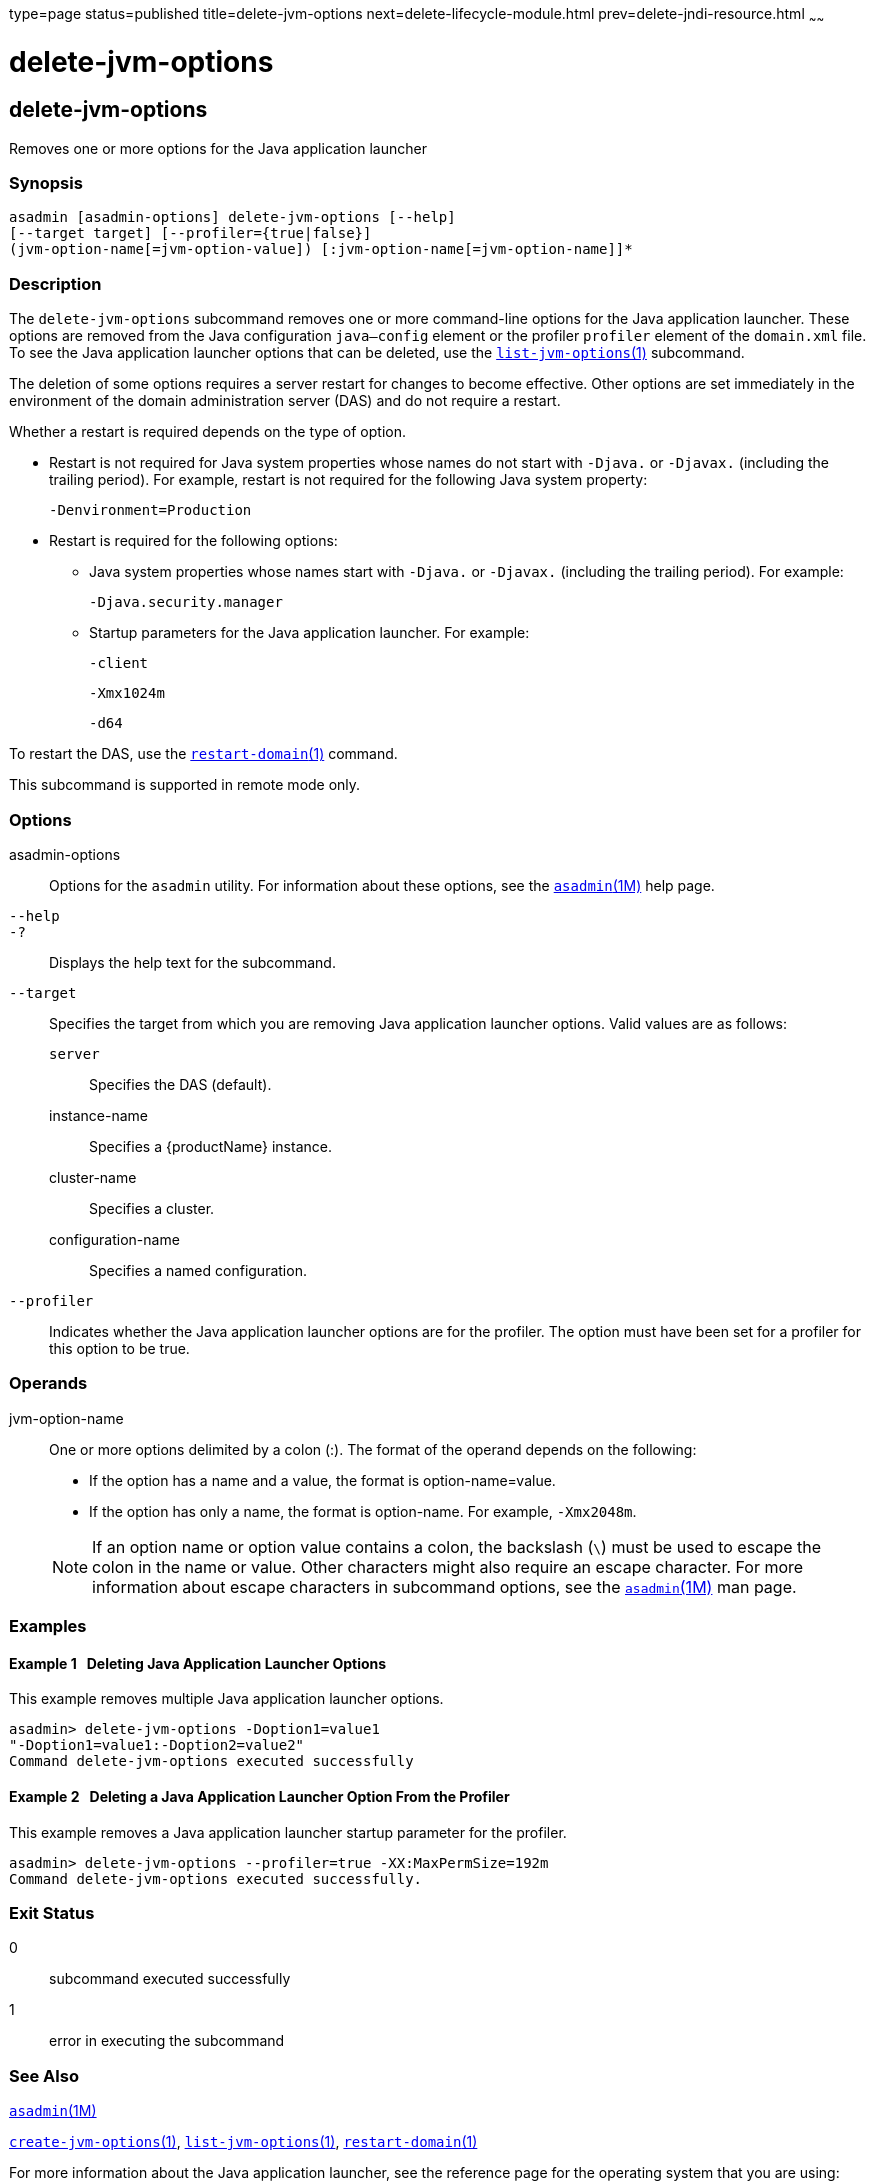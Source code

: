 type=page
status=published
title=delete-jvm-options
next=delete-lifecycle-module.html
prev=delete-jndi-resource.html
~~~~~~

= delete-jvm-options

[[delete-jvm-options-1]][[GSRFM00094]][[delete-jvm-options]]

== delete-jvm-options

Removes one or more options for the Java application launcher

[[sthref825]]

=== Synopsis

[source]
----
asadmin [asadmin-options] delete-jvm-options [--help]
[--target target] [--profiler={true|false}]
(jvm-option-name[=jvm-option-value]) [:jvm-option-name[=jvm-option-name]]*
----

[[sthref826]]

=== Description

The `delete-jvm-options` subcommand removes one or more command-line
options for the Java application launcher. These options are removed
from the Java configuration `java—config` element or the profiler
`profiler` element of the `domain.xml` file. To see the Java application
launcher options that can be deleted, use the
link:list-jvm-options.html#list-jvm-options-1[`list-jvm-options`(1)]
subcommand.

The deletion of some options requires a server restart for changes to
become effective. Other options are set immediately in the environment
of the domain administration server (DAS) and do not require a restart.

Whether a restart is required depends on the type of option.

* Restart is not required for Java system properties whose names do not
start with `-Djava.` or `-Djavax.` (including the trailing period). For
example, restart is not required for the following Java system property:
+
`-Denvironment=Production`
* Restart is required for the following options:

** Java system properties whose names start with `-Djava.` or `-Djavax.`
(including the trailing period). For example:
+
`-Djava.security.manager`

** Startup parameters for the Java application launcher. For example:
+
`-client`
+
`-Xmx1024m`
+
`-d64`

To restart the DAS, use the
link:restart-domain.html#restart-domain-1[`restart-domain`(1)] command.

This subcommand is supported in remote mode only.

[[sthref827]]

=== Options

asadmin-options::
  Options for the `asadmin` utility. For information about these
  options, see the link:asadmin.html#asadmin-1m[`asadmin`(1M)] help page.
`--help`::
`-?`::
  Displays the help text for the subcommand.
`--target`::
  Specifies the target from which you are removing Java application
  launcher options. Valid values are as follows:

  `server`;;
    Specifies the DAS (default).
  instance-name;;
    Specifies a {productName} instance.
  cluster-name;;
    Specifies a cluster.
  configuration-name;;
    Specifies a named configuration.

`--profiler`::
  Indicates whether the Java application launcher options are for the
  profiler. The option must have been set for a profiler for this option
  to be true.

[[sthref828]]

=== Operands

jvm-option-name::
  One or more options delimited by a colon (:). The format of the
  operand depends on the following:

  * If the option has a name and a value, the format is
  option-name=value.
  * If the option has only a name, the format is option-name. For
  example, `-Xmx2048m`.

+
[NOTE]
====
If an option name or option value contains a colon, the backslash
(`\`) must be used to escape the colon in the name or value. Other
characters might also require an escape character. For more
information about escape characters in subcommand options, see the
link:asadmin.html#asadmin-1m[`asadmin`(1M)] man page.
====


[[sthref829]]

=== Examples

[[GSRFM562]][[sthref830]]

==== Example 1   Deleting Java Application Launcher Options

This example removes multiple Java application launcher options.

[source]
----
asadmin> delete-jvm-options -Doption1=value1
"-Doption1=value1:-Doption2=value2"
Command delete-jvm-options executed successfully
----

[[GSRFM563]][[sthref831]]

==== Example 2   Deleting a Java Application Launcher Option From the Profiler

This example removes a Java application launcher startup parameter for
the profiler.

[source]
----
asadmin> delete-jvm-options --profiler=true -XX:MaxPermSize=192m
Command delete-jvm-options executed successfully.
----

[[sthref832]]

=== Exit Status

0::
  subcommand executed successfully
1::
  error in executing the subcommand

[[sthref833]]

=== See Also

link:asadmin.html#asadmin-1m[`asadmin`(1M)]

link:create-jvm-options.html#create-jvm-options-1[`create-jvm-options`(1)],
link:list-jvm-options.html#list-jvm-options-1[`list-jvm-options`(1)],
link:restart-domain.html#restart-domain-1[`restart-domain`(1)]

For more information about the Java application launcher, see the
reference page for the operating system that you are using:

* Oracle Solaris and Linux: java - the Java application launcher
(`http://java.sun.com/javase/7/docs/technotes/tools/solaris/java.html`)
* Windows: java - the Java application launcher
(`http://java.sun.com/javase/7/docs/technotes/tools/windows/java.html`)


